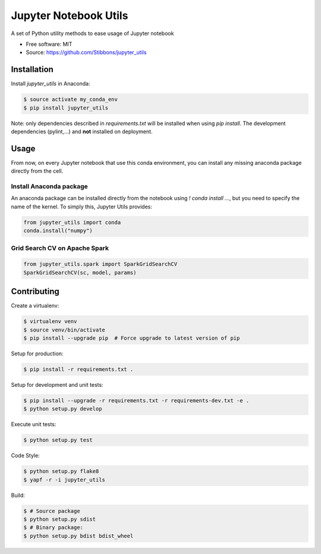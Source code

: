 ======================
Jupyter Notebook Utils
======================

.. image:: https://travis-ci.org/Stibbons/jupyter_utils.svg?branch=master
    :target: https://travis-ci.org/Stibbons/jupyter_utils
.. image:: https://badge.fury.io/py/jupyter_utils.svg
    :target: https://pypi.python.org/pypi/jupyter_utils/
    :alt: Pypi package

A set of Python utility methods to ease usage of Jupyter notebook

* Free software: MIT
* Source: https://github.com/Stibbons/jupyter_utils

Installation
============

Install `jupyter_utils` in Anaconda:

.. code-block:: bash

    $ source activate my_conda_env
    $ pip install jupyter_utils

Note: only dependencies described in `requirements.txt` will be installed when using `pip install`.
The development dependencies (pylint,...) and **not** installed on deployment.

Usage
=====

From now, on every Jupyter notebook that use this conda environment, you can install any missing
anaconda package directly from the cell.

Install Anaconda package
------------------------

An anaconda package can be installed directly from the notebook using `! conda install ...`, but
you need to specify the name of the kernel. To simply this, Jupyter Utils provides:

.. code-block:: python

    from jupyter_utils import conda
    conda.install("numpy")

Grid Search CV on Apache Spark
------------------------------

.. code-block:: python

    from jupyter_utils.spark import SparkGridSearchCV
    SparkGridSearchCV(sc, model, params)

Contributing
============

Create a virtualenv:

.. code-block:: bash

    $ virtualenv venv
    $ source venv/bin/activate
    $ pip install --upgrade pip  # Force upgrade to latest version of pip

Setup for production:

.. code-block:: bash

    $ pip install -r requirements.txt .

Setup for development and unit tests:

.. code-block:: bash

    $ pip install --upgrade -r requirements.txt -r requirements-dev.txt -e .
    $ python setup.py develop

Execute unit tests:

.. code-block:: bash

    $ python setup.py test

Code Style:

.. code-block:: bash

    $ python setup.py flake8
    $ yapf -r -i jupyter_utils

Build:

.. code-block:: bash

    $ # Source package
    $ python setup.py sdist
    $ # Binary package:
    $ python setup.py bdist bdist_wheel
